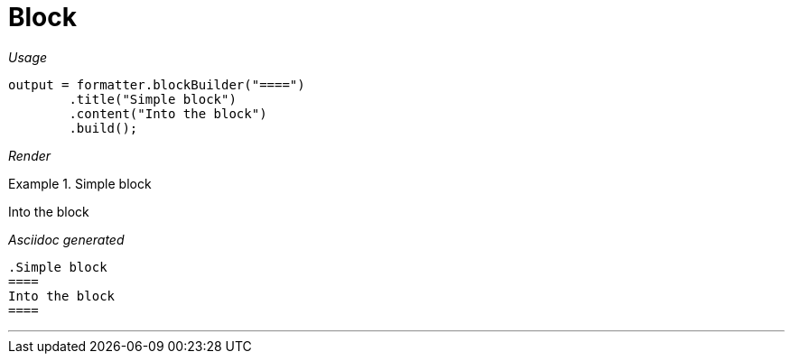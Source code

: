 [#org_sfvl_docformatter_AsciidocFormatterTest_should_format_block]
= Block


[red]##_Usage_##
[source,java,indent=0]
----
        output = formatter.blockBuilder("====")
                .title("Simple block")
                .content("Into the block")
                .build();
----

[red]##_Render_##

.Simple block
====
Into the block
====

[red]##_Asciidoc generated_##
------
.Simple block
====
Into the block
====
------

___
